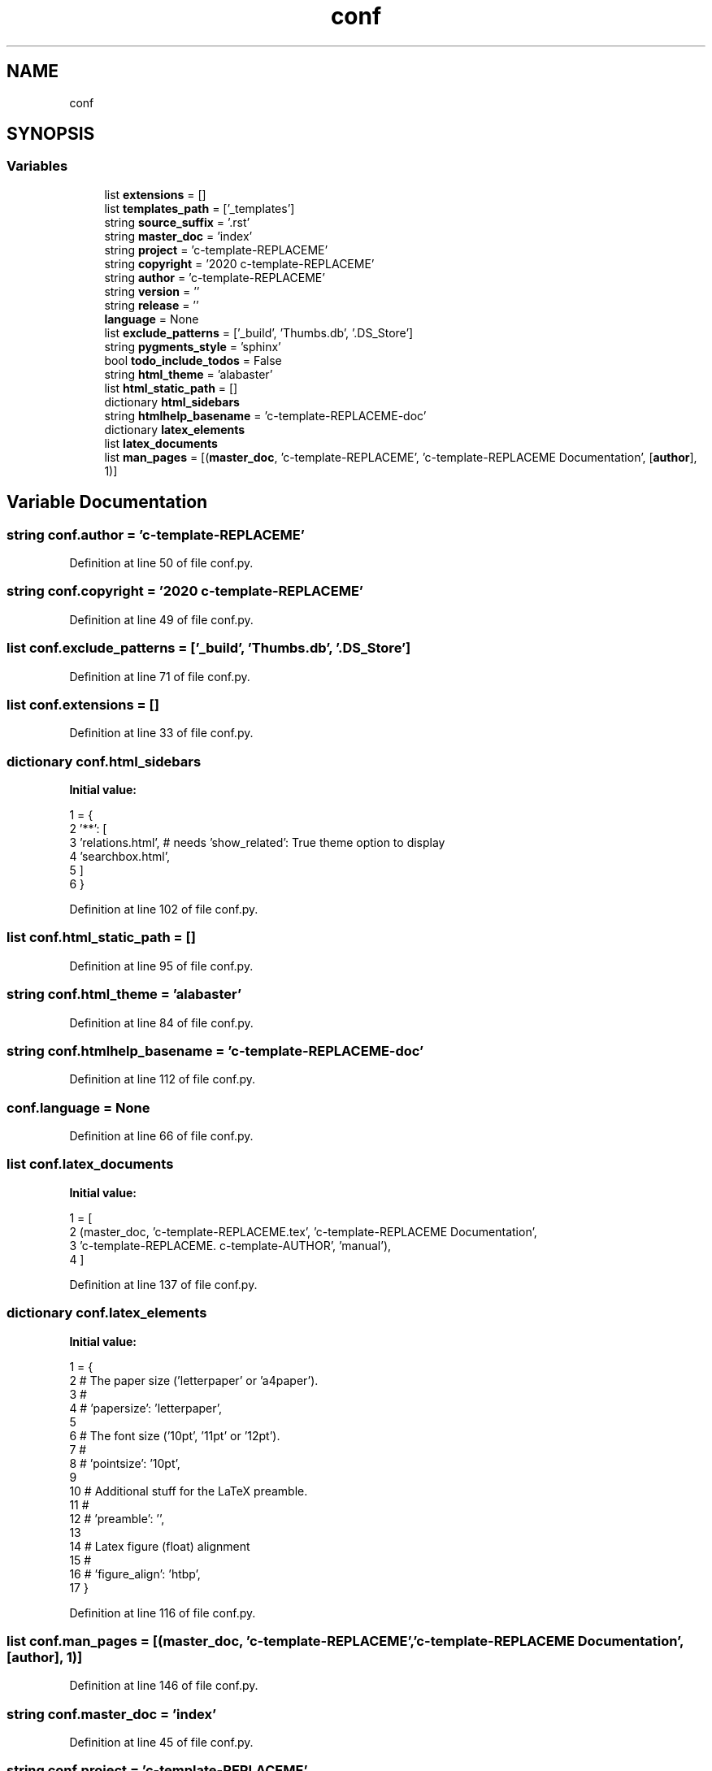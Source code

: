 .TH "conf" 3 "Fri Jul 24 2020" "libcp2p" \" -*- nroff -*-
.ad l
.nh
.SH NAME
conf
.SH SYNOPSIS
.br
.PP
.SS "Variables"

.in +1c
.ti -1c
.RI "list \fBextensions\fP = []"
.br
.ti -1c
.RI "list \fBtemplates_path\fP = ['_templates']"
.br
.ti -1c
.RI "string \fBsource_suffix\fP = '\&.rst'"
.br
.ti -1c
.RI "string \fBmaster_doc\fP = 'index'"
.br
.ti -1c
.RI "string \fBproject\fP = 'c\-template\-REPLACEME'"
.br
.ti -1c
.RI "string \fBcopyright\fP = '2020 c\-template\-REPLACEME'"
.br
.ti -1c
.RI "string \fBauthor\fP = 'c\-template\-REPLACEME'"
.br
.ti -1c
.RI "string \fBversion\fP = ''"
.br
.ti -1c
.RI "string \fBrelease\fP = ''"
.br
.ti -1c
.RI "\fBlanguage\fP = None"
.br
.ti -1c
.RI "list \fBexclude_patterns\fP = ['_build', 'Thumbs\&.db', '\&.DS_Store']"
.br
.ti -1c
.RI "string \fBpygments_style\fP = 'sphinx'"
.br
.ti -1c
.RI "bool \fBtodo_include_todos\fP = False"
.br
.ti -1c
.RI "string \fBhtml_theme\fP = 'alabaster'"
.br
.ti -1c
.RI "list \fBhtml_static_path\fP = []"
.br
.ti -1c
.RI "dictionary \fBhtml_sidebars\fP"
.br
.ti -1c
.RI "string \fBhtmlhelp_basename\fP = 'c\-template\-REPLACEME\-doc'"
.br
.ti -1c
.RI "dictionary \fBlatex_elements\fP"
.br
.ti -1c
.RI "list \fBlatex_documents\fP"
.br
.ti -1c
.RI "list \fBman_pages\fP = [(\fBmaster_doc\fP, 'c\-template\-REPLACEME', 'c\-template\-REPLACEME Documentation', [\fBauthor\fP], 1)]"
.br
.in -1c
.SH "Variable Documentation"
.PP 
.SS "string conf\&.author = 'c\-template\-REPLACEME'"

.PP
Definition at line 50 of file conf\&.py\&.
.SS "string conf\&.copyright = '2020 c\-template\-REPLACEME'"

.PP
Definition at line 49 of file conf\&.py\&.
.SS "list conf\&.exclude_patterns = ['_build', 'Thumbs\&.db', '\&.DS_Store']"

.PP
Definition at line 71 of file conf\&.py\&.
.SS "list conf\&.extensions = []"

.PP
Definition at line 33 of file conf\&.py\&.
.SS "dictionary conf\&.html_sidebars"
\fBInitial value:\fP
.PP
.nf
1 =  {
2     '**': [
3         'relations\&.html',  # needs 'show_related': True theme option to display
4         'searchbox\&.html',
5     ]
6 }
.fi
.PP
Definition at line 102 of file conf\&.py\&.
.SS "list conf\&.html_static_path = []"

.PP
Definition at line 95 of file conf\&.py\&.
.SS "string conf\&.html_theme = 'alabaster'"

.PP
Definition at line 84 of file conf\&.py\&.
.SS "string conf\&.htmlhelp_basename = 'c\-template\-REPLACEME\-doc'"

.PP
Definition at line 112 of file conf\&.py\&.
.SS "conf\&.language = None"

.PP
Definition at line 66 of file conf\&.py\&.
.SS "list conf\&.latex_documents"
\fBInitial value:\fP
.PP
.nf
1 =  [
2     (master_doc, 'c-template-REPLACEME\&.tex', 'c-template-REPLACEME Documentation',
3      'c-template-REPLACEME\&. c-template-AUTHOR', 'manual'),
4 ]
.fi
.PP
Definition at line 137 of file conf\&.py\&.
.SS "dictionary conf\&.latex_elements"
\fBInitial value:\fP
.PP
.nf
1 =  {
2     # The paper size ('letterpaper' or 'a4paper')\&.
3     #
4     # 'papersize': 'letterpaper',
5 
6     # The font size ('10pt', '11pt' or '12pt')\&.
7     #
8     # 'pointsize': '10pt',
9 
10     # Additional stuff for the LaTeX preamble\&.
11     #
12     # 'preamble': '',
13 
14     # Latex figure (float) alignment
15     #
16     # 'figure_align': 'htbp',
17 }
.fi
.PP
Definition at line 116 of file conf\&.py\&.
.SS "list conf\&.man_pages = [(\fBmaster_doc\fP, 'c\-template\-REPLACEME', 'c\-template\-REPLACEME Documentation', [\fBauthor\fP], 1)]"

.PP
Definition at line 146 of file conf\&.py\&.
.SS "string conf\&.master_doc = 'index'"

.PP
Definition at line 45 of file conf\&.py\&.
.SS "string conf\&.project = 'c\-template\-REPLACEME'"

.PP
Definition at line 48 of file conf\&.py\&.
.SS "string conf\&.pygments_style = 'sphinx'"

.PP
Definition at line 74 of file conf\&.py\&.
.SS "string conf\&.release = ''"

.PP
Definition at line 59 of file conf\&.py\&.
.SS "string conf\&.source_suffix = '\&.rst'"

.PP
Definition at line 42 of file conf\&.py\&.
.SS "list conf\&.templates_path = ['_templates']"

.PP
Definition at line 36 of file conf\&.py\&.
.SS "bool conf\&.todo_include_todos = False"

.PP
Definition at line 77 of file conf\&.py\&.
.SS "string conf\&.version = ''"

.PP
Definition at line 57 of file conf\&.py\&.
.SH "Author"
.PP 
Generated automatically by Doxygen for libcp2p from the source code\&.
